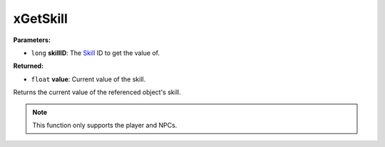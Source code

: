 
xGetSkill
========================================================

**Parameters:**

- ``long`` **skillID**: The `Skill`_ ID to get the value of.

**Returned:**

- ``float`` **value**: Current value of the skill.

Returns the current value of the referenced object's skill.

.. note:: This function only supports the player and NPCs.

.. _`Skill`: ../../references.html#skills
